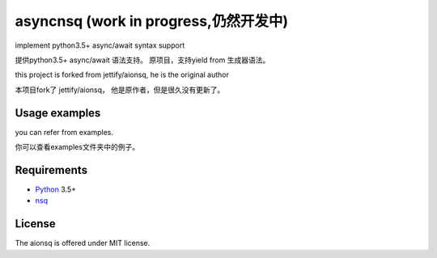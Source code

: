 asyncnsq (work in progress,仍然开发中)
=========================

implement python3.5+  async/await syntax support

提供python3.5+  async/await 语法支持。 原项目，支持yield from 生成器语法。

this project is forked from  jettify/aionsq, he is the original author

本项目fork了 jettify/aionsq， 他是原作者，但是很久没有更新了。

Usage examples
--------------
you can refer from examples.

你可以查看examples文件夹中的例子。


Requirements
------------

* Python_ 3.5+
* nsq_


License
-------

The aionsq is offered under MIT license.

.. _Python: https://www.python.org
.. _nsq: http://nsq.io
